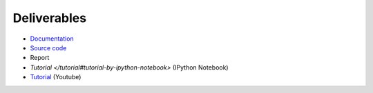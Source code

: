 Deliverables
============

* `Documentation <https://simple-azure.readthedocs.org/en/latest/>`_
* `Source code <https://github.com/lee212/simpleazure/>`_
* Report 
* `Tutorial </tutorial#tutorial-by-ipython-notebook>` (IPython Notebook)
* `Tutorial <https://www.youtube.com/watch?v=pHG_gmnc6qI>`_ (Youtube)
